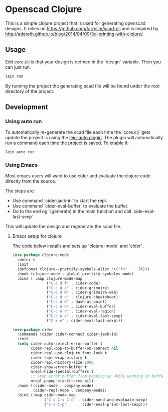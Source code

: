 * Openscad Clojure

  This is a simple clojure project that is used for generating openscad designs.
  It relies on https://github.com/farrellm/scad-clj and is inspired by http://adereth.github.io/blog/2014/04/09/3d-printing-with-clojure/.

** Usage

   Edit core.clj is that your design is defined in the `design` variable. Then you can just run.

   #+begin_src sh
   lein run
   #+end_src

   By running the project the generating scad file will be found under the root directory of the project.

   
** Development

*** Using auto run

    To automatically re-generate the scad file each time the `core.clj` gets update the project is using the [[https://github.com/weavejester/lein-auto][lein-auto plugin]].
    The plugin will automatically run a command each time the project is saved. To enable it:

    #+begin_src sh
    lein auto run
    #+end_src

*** Using Emacs

    Most emacs users will want to use cider and evaluate the clojure code directly from the source.
    
    The steps are:

    - Use command `cider-jack-in` to start the repl.
    - Use command `cider-eval-buffer` to evaluate the buffer.
    - Go to the end og `(generate) in the main function and call `cide-eval-last-sexp`.

    This will update the design and regenerate the scad file.

****  Emacs setup for clojure

     The code below installs and sets up `clojure-mode` and `cider`.
     
    #+begin_src emacs-lisp
(use-package clojure-mode
  :defer t
  :init
  (defconst clojure--prettify-symbols-alist '(("fn"   . ?λ)))
  :hook (clojure-mode . global-prettify-symboles-mode)
  :bind ( :map clojure-mode-map
               ("C-c d f" . cider-code)
               ("C-c d g" . cider-grimoire)
               ("C-c d w" . cider-grimoire-web)
               ("C-c d c" . clojure-cheatsheet)
               ("C-c d d" . dash-at-point)
               ("C-c e b" . cider-eval-buffer)
               ("C-c e r" . cider-eval-region)
               ("C-c e s" . cider-eval-last-sexp)
               ("C-x e" . cider-eval-last-sexp)))

(use-package cider
  :commands (cider cider-connect cider-jack-in)
  :init
  (setq cider-auto-select-error-buffer t
        cider-repl-pop-to-buffer-on-connect nil
        cider-repl-use-clojure-font-lock t
        cider-repl-wrap-history t
        cider-repl-history-size 1000
        cider-show-error-buffer t
        nrepl-hide-special-buffers t
        ;; Stop error buffer from popping up while working in buffers other than the REPL:
        nrepl-popup-stacktraces nil)
  :hook ((cider-mode . company-mode)
         (cider-repl-mode . company-mode))
  :bind (:map cider-mode-map
              ("C-c C-v C-c" . cider-send-and-evaluate-sexp)
              ("C-c C-p"     . cider-eval-print-last-sexp)))
    #+end_src
    

